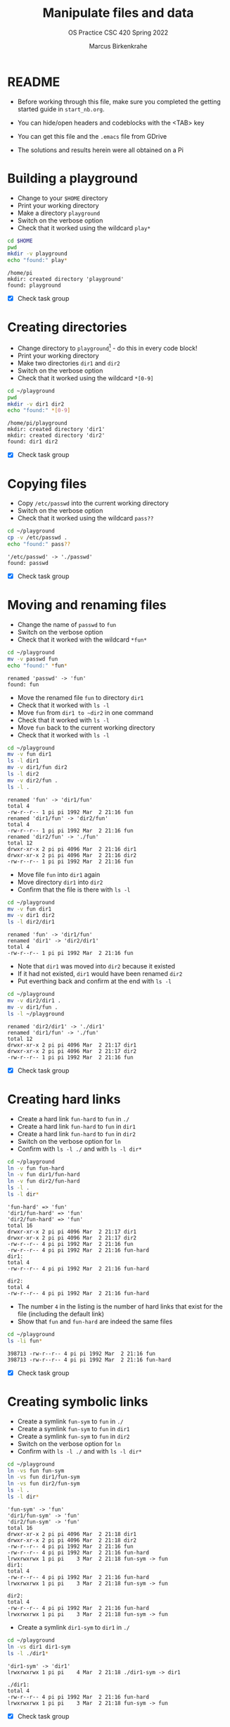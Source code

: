 #+TITLE:Manipulate files and data
#+AUTHOR:Marcus Birkenkrahe
#+SUBTITLE:OS Practice CSC 420 Spring 2022
#+STARTUP:overview hideblocks
#+OPTIONS: toc:nil num:nil ^:nil
#+PROPERTY: header-args:bash :exports both
#+PROPERTY: header-args:bash :results output
* README

  * Before working through this file, make sure you completed the
    getting started guide in ~start_nb.org~.

  * You can hide/open headers and codeblocks with the <TAB> key

  * You can get this file and the ~.emacs~ file from GDrive

  * The solutions and results herein were all obtained on a Pi

* Building a playground

  * Change to your ~$HOME~ directory
  * Print your working directory
  * Make a directory ~playground~
  * Switch on the verbose option
  * Check that it worked using the wildcard ~play*~

  #+name: mkdir_playground
  #+begin_src bash :exports both
    cd $HOME
    pwd
    mkdir -v playground
    echo "found:" play*
  #+end_src

  #+RESULTS: mkdir_playground
  : /home/pi
  : mkdir: created directory 'playground'
  : found: playground

  * [X] Check task group

* Creating directories

  * Change directory to ~playground~[fn:1] - do this in every code
    block!
  * Print your working directory
  * Make two directories ~dir1~ and ~dir2~
  * Switch on the verbose option
  * Check that it worked using the wildcard ~*[0-9]~

  #+name: make_dirs
  #+begin_src bash :exports both
    cd ~/playground
    pwd
    mkdir -v dir1 dir2
    echo "found:" *[0-9]
  #+end_src

  #+RESULTS: make_dirs
  : /home/pi/playground
  : mkdir: created directory 'dir1'
  : mkdir: created directory 'dir2'
  : found: dir1 dir2

  * [X] Check task group

* Copying files

  * Copy ~/etc/passwd~ into the current working directory
  * Switch on the verbose option
  * Check that it worked using the wildcard ~pass??~

  #+name: copy_file
  #+begin_src bash :exports both
    cd ~/playground
    cp -v /etc/passwd .
    echo "found:" pass??
  #+end_src

  #+RESULTS: copy_file
  : '/etc/passwd' -> './passwd'
  : found: passwd

  * [X] Check task group

* Moving and renaming files

  * Change the name of ~passwd~ to ~fun~
  * Switch on the verbose option
  * Check that it worked with the wildcard ~*fun*~

  #+name: move_file
  #+begin_src bash :exports both
    cd ~/playground
    mv -v passwd fun
    echo "found:" *fun*
  #+end_src

  #+RESULTS: move_file
  : renamed 'passwd' -> 'fun'
  : found: fun

  * Move the renamed file ~fun~ to directory ~dir1~
  * Check that it worked with ~ls -l~
  * Move ~fun~ from ~dir1 to ~dir2~ in one command
  * Check that it worked with ~ls -l~
  * Move ~fun~ back to the current working directory
  * Check that it worked with ~ls -l~

  #+name: move_file_to_dir
  #+begin_src bash :exports both
    cd ~/playground
    mv -v fun dir1
    ls -l dir1
    mv -v dir1/fun dir2
    ls -l dir2
    mv -v dir2/fun .
    ls -l .
  #+end_src

  #+RESULTS: move_file_to_dir
  #+begin_example
  renamed 'fun' -> 'dir1/fun'
  total 4
  -rw-r--r-- 1 pi pi 1992 Mar  2 21:16 fun
  renamed 'dir1/fun' -> 'dir2/fun'
  total 4
  -rw-r--r-- 1 pi pi 1992 Mar  2 21:16 fun
  renamed 'dir2/fun' -> './fun'
  total 12
  drwxr-xr-x 2 pi pi 4096 Mar  2 21:16 dir1
  drwxr-xr-x 2 pi pi 4096 Mar  2 21:16 dir2
  -rw-r--r-- 1 pi pi 1992 Mar  2 21:16 fun
  #+end_example

  * Move file ~fun~ into ~dir1~ again
  * Move directory ~dir1~ into ~dir2~
  * Confirm that the file is there with ~ls -l~

  #+name: move_dir_to_dir
  #+begin_src bash :exports both
    cd ~/playground
    mv -v fun dir1
    mv -v dir1 dir2
    ls -l dir2/dir1
  #+end_src

  #+RESULTS: move_dir_to_dir
  : renamed 'fun' -> 'dir1/fun'
  : renamed 'dir1' -> 'dir2/dir1'
  : total 4
  : -rw-r--r-- 1 pi pi 1992 Mar  2 21:16 fun

  * Note that ~dir1~ was moved into ~dir2~ because it existed
  * If it had not existed, ~dir1~ would have been renamed ~dir2~
  * Put everthing back and confirm at the end with ~ls -l~

  #+name: move_back
  #+begin_src bash :exports both
    cd ~/playground
    mv -v dir2/dir1 .
    mv -v dir1/fun .
    ls -l ~/playground
  #+end_src

  #+RESULTS: move_back
  : renamed 'dir2/dir1' -> './dir1'
  : renamed 'dir1/fun' -> './fun'
  : total 12
  : drwxr-xr-x 2 pi pi 4096 Mar  2 21:17 dir1
  : drwxr-xr-x 2 pi pi 4096 Mar  2 21:17 dir2
  : -rw-r--r-- 1 pi pi 1992 Mar  2 21:16 fun

  * [X] Check task group

* Creating hard links

  * Create a hard link ~fun-hard~ to ~fun~ in ~./~
  * Create a hard link ~fun-hard~ to ~fun~ in ~dir1~
  * Create a hard link ~fun-hard~ to ~fun~ in ~dir2~
  * Switch on the verbose option for ~ln~
  * Confirm with ~ls -l ./~ and with ~ls -l dir*~

  #+name: hard
  #+begin_src bash :exports both
    cd ~/playground
    ln -v fun fun-hard
    ln -v fun dir1/fun-hard
    ln -v fun dir2/fun-hard
    ls -l .
    ls -l dir*
  #+end_src

  #+RESULTS: hard
  #+begin_example
  'fun-hard' => 'fun'
  'dir1/fun-hard' => 'fun'
  'dir2/fun-hard' => 'fun'
  total 16
  drwxr-xr-x 2 pi pi 4096 Mar  2 21:17 dir1
  drwxr-xr-x 2 pi pi 4096 Mar  2 21:17 dir2
  -rw-r--r-- 4 pi pi 1992 Mar  2 21:16 fun
  -rw-r--r-- 4 pi pi 1992 Mar  2 21:16 fun-hard
  dir1:
  total 4
  -rw-r--r-- 4 pi pi 1992 Mar  2 21:16 fun-hard

  dir2:
  total 4
  -rw-r--r-- 4 pi pi 1992 Mar  2 21:16 fun-hard
  #+end_example

  * The number ~4~ in the listing is the number of hard links that
    exist for the file (including the default link)
  * Show that ~fun~ and ~fun-hard~ are indeed the same files

  #+name: inode
  #+begin_src bash :exports both
    cd ~/playground
    ls -li fun*
  #+end_src

  #+RESULTS: inode
  : 398713 -rw-r--r-- 4 pi pi 1992 Mar  2 21:16 fun
  : 398713 -rw-r--r-- 4 pi pi 1992 Mar  2 21:16 fun-hard

  * [X] Check task group

* Creating symbolic links

  * Create a symlink ~fun-sym~ to ~fun~ in ~./~
  * Create a symlink ~fun-sym~ to ~fun~ in ~dir1~
  * Create a symlink ~fun-sym~ to ~fun~ in ~dir2~
  * Switch on the verbose option for ~ln~
  * Confirm with ~ls -l ./~ and with ~ls -l dir*~

  #+name: soft
  #+begin_src bash :exports both
    cd ~/playground
    ln -vs fun fun-sym
    ln -vs fun dir1/fun-sym
    ln -vs fun dir2/fun-sym
    ls -l .
    ls -l dir*
  #+end_src

  #+RESULTS: soft
  #+begin_example
  'fun-sym' -> 'fun'
  'dir1/fun-sym' -> 'fun'
  'dir2/fun-sym' -> 'fun'
  total 16
  drwxr-xr-x 2 pi pi 4096 Mar  2 21:18 dir1
  drwxr-xr-x 2 pi pi 4096 Mar  2 21:18 dir2
  -rw-r--r-- 4 pi pi 1992 Mar  2 21:16 fun
  -rw-r--r-- 4 pi pi 1992 Mar  2 21:16 fun-hard
  lrwxrwxrwx 1 pi pi    3 Mar  2 21:18 fun-sym -> fun
  dir1:
  total 4
  -rw-r--r-- 4 pi pi 1992 Mar  2 21:16 fun-hard
  lrwxrwxrwx 1 pi pi    3 Mar  2 21:18 fun-sym -> fun

  dir2:
  total 4
  -rw-r--r-- 4 pi pi 1992 Mar  2 21:16 fun-hard
  lrwxrwxrwx 1 pi pi    3 Mar  2 21:18 fun-sym -> fun
  #+end_example

  * Create a symlink ~dir1-sym~ to ~dir1~ in ~./~

  #+name: soft_dir
  #+begin_src bash :exports both
    cd ~/playground
    ln -vs dir1 dir1-sym
    ls -l ./dir1*
  #+end_src

  #+RESULTS: soft_dir
  : 'dir1-sym' -> 'dir1'
  : lrwxrwxrwx 1 pi pi    4 Mar  2 21:18 ./dir1-sym -> dir1
  : 
  : ./dir1:
  : total 4
  : -rw-r--r-- 4 pi pi 1992 Mar  2 21:16 fun-hard
  : lrwxrwxrwx 1 pi pi    3 Mar  2 21:18 fun-sym -> fun

  * [X] Check task group

* Removing files and directories

  * Remove the hard link ~fun-hard~ in ~./~ (with verbose option)
  * Confirm with ~ls -l~

  #+name: rm_hard
  #+begin_src bash :exports both
    cd ~/playground
    rm -v fun-hard
  #+end_src

  #+RESULTS: rm_hard
  : removed 'fun-hard'

  * Remove ~fun~ and switch on verbose option[fn:2]
  * Confirm with ~ls -l~

  #+name: rm_fun
  #+begin_src bash :cmdline < y :exports both
    cd ~/playground
    rm -iv fun
    ls -l
  #+end_src

  #+RESULTS: rm_fun
  : rm: remove regular empty file 'fun'? removed 'fun'
  : total 12
  : drwxr-xr-x 2 pi pi 4096 Mar  2 21:18 dir1
  : lrwxrwxrwx 1 pi pi    4 Mar  2 21:18 dir1-sym -> dir1
  : drwxr-xr-x 2 pi pi 4096 Mar  2 21:18 dir2
  : lrwxrwxrwx 1 pi pi    3 Mar  2 21:18 fun-sym -> fun

  * [ ] Check that ~fun-sym~ is broken now with ~less~ (don't do this
    in Emacs, but change to a proper terminal instead). You should
    get:

    #+begin_example
    fun-sym: No such file or directory
    #+end_example

  * [ ] Make sure that you understand what "broken symbolic link" in
    this context means, and why ~fun-sym~ is now broken

  * Remove the symbolic links (switch on verbose option)
  * Confirm with ~ls -l~

  #+name: rm_sym
  #+begin_src bash :exports both
    cd ~/playground
    rm -v fun-sym dir1-sym
    ls -l
  #+end_src

  #+RESULTS: rm_sym
  : removed 'fun-sym'
  : removed 'dir1-sym'
  : total 8
  : drwxr-xr-x 2 pi pi 4096 Mar  2 21:18 dir1
  : drwxr-xr-x 2 pi pi 4096 Mar  2 21:18 dir2

  * Go ~$HOME~ and remove the playground (with verbose option)
  * Check with ~ls -vl~

  #+name: rm_playground
  #+begin_src bash :exports both
    cd ~/
    rm -vr playground
    ls -vl 
  #+end_src
  
  #+RESULTS: rm_playground
  #+begin_example
  removed 'playground/dir2/fun-hard'
  removed 'playground/dir2/fun-sym'
  removed directory 'playground/dir2'
  removed 'playground/dir1/fun-hard'
  removed 'playground/dir1/fun-sym'
  removed directory 'playground/dir1'
  removed directory 'playground'
  total 64
  drwxr-xr-x 2 pi pi 4096 Jan 27 19:14 Bookshelf
  drwxr-xr-x 2 pi pi 4096 Feb  3 07:43 Desktop
  drwxr-xr-x 2 pi pi 4096 Jan 27 19:30 Documents
  drwxr-xr-x 2 pi pi 4096 Feb 28 22:15 Downloads
  drwxr-xr-x 9 pi pi 4096 Feb 28 22:43 GitHub
  drwxr-xr-x 2 pi pi 4096 Jan 27 19:30 Music
  drwxr-xr-x 2 pi pi 4096 Feb  6 10:48 Pictures
  drwxr-xr-x 2 pi pi 4096 Jan 27 19:30 Public
  drwxr-xr-x 2 pi pi 4096 Jan 27 19:30 Templates
  drwxr-xr-x 2 pi pi 4096 Feb  6 11:04 Videos
  -rw-r--r-- 1 pi pi 1992 Feb 22 07:59 fun
  -rw-r--r-- 1 pi pi 1452 Feb 22 07:04 manipulate.org~
  -rw-r--r-- 1 pi pi 1904 Feb 22 07:09 manipulate.org
  drwxr-xr-x 3 pi pi 4096 Feb 15 09:13 practice
  -rw-r--r-- 1 pi pi  366 Feb  9 21:50 rpdiags.txt
  drwxr-xr-x 4 pi pi 4096 Feb 22 08:56 test
  #+end_example

  * [ ] Check this last task group

  * Save this file with ~C-x C-s~
  * Kill the buffer with ~C-x k~ (confirm)
  
  You may close Emacs!

* Command summary

  * [ ] Complete the table!

  | COMMAND | MEANING | EXAMPLE |
  |---------+---------+---------|
  | cd      |         |         |
  | pwd     |         |         |
  | mkdir   |         |         |
  | echo    |         |         |
  | mv -v   |         |         |
  | rm -vr  |         |         |
  | ln -vs  |         |         |
  | ls -l   |         |         |

* Footnotes

[fn:2]In Org-mode, you need to use the ~:cmdline~ header argument and
redirect the input, in this case from a file ~y~ that only
contains the character ~y~, which I created for this purpose.

[fn:1]If you work with code blocks inside Emacs, you may have to
resort to absolute filenames to make sure that you are where you want
to be.
